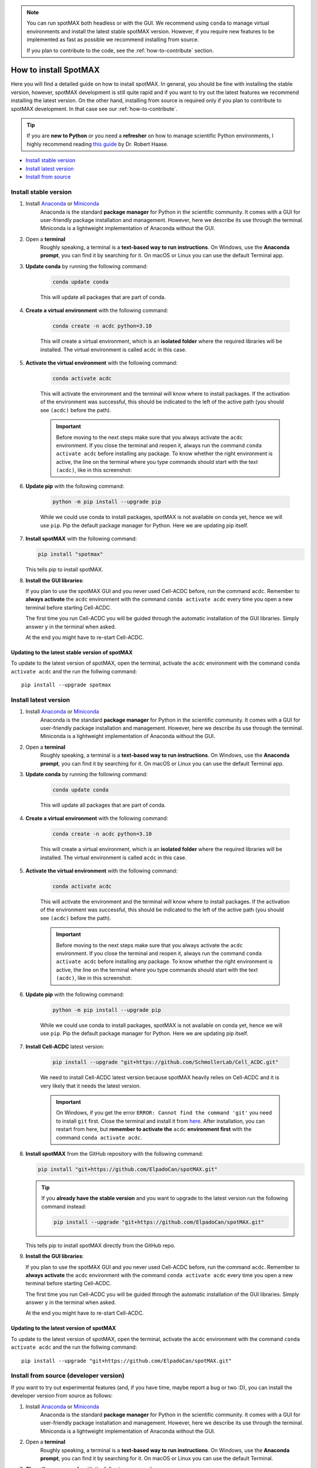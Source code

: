 .. _Cell-ACDC: https://cell-acdc.readthedocs.io/en/latest/index.html

.. note::

    You can run spotMAX both headless or with the GUI. We recommend 
    using ``conda`` to manage virtual environments and install the latest 
    stable spotMAX version. However, if you require new features to be 
    implemented as fast as possible we recommend installing from source. 

    If you plan to contribute to the code, see the :ref:`how-to-contribute` 
    section.

.. _how-to-install:

How to install SpotMAX
======================

Here you will find a detailed guide on how to install spotMAX. In general, 
you should be fine with installing the stable version, however, spotMAX 
development is still quite rapid and if you want to try out the latest 
features we recommend installing the latest version. On the other hand, 
installing from source is required only if you plan to contribute to spotMAX
development. In that case see our :ref:`how-to-contribute`.

.. tip:: 
    
    If you are **new to Python** or you need a **refresher** on how to manage 
    scientific Python environments, I highly recommend reading 
    `this guide <python-guide>`__ by Dr. Robert Haase.

* `Install stable version <install-stable-version>`_
* `Install latest version <install-latest-version>`_
* `Install from source <install-from-source>`_

.. _install-stable-version:

Install stable version
----------------------

1. Install `Anaconda <https://www.anaconda.com/download>`_ or `Miniconda <https://docs.conda.io/projects/miniconda/en/latest/index.html#latest-miniconda-installer-links>`_ 
    Anaconda is the standard **package manager** for Python in the scientific 
    community. It comes with a GUI for user-friendly package installation 
    and management. However, here we describe its use through the terminal. 
    Miniconda is a lightweight implementation of Anaconda without the GUI.

2. Open a **terminal**
    Roughly speaking, a terminal is a **text-based way to run instructions**. 
    On Windows, use the **Anaconda prompt**, you can find it by searching for it. 
    On macOS or Linux you can use the default Terminal app.

3. **Update conda** by running the following command:
    
    .. code-block:: 
    
        conda update conda
    
    This will update all packages that are part of conda.

4. **Create a virtual environment** with the following command:
   
    .. code-block:: 
   
        conda create -n acdc python=3.10

    This will create a virtual environment, which is an **isolated folder** 
    where the required libraries will be installed. 
    The virtual environment is called ``acdc`` in this case.

5. **Activate the virtual environment** with the following command:
   
    .. code-block:: 
   
        conda activate acdc
    
    This will activate the environment and the terminal will know where to 
    install packages. 
    If the activation of the environment was successful, this should be 
    indicated to the left of the active path (you should see ``(acdc)`` 
    before the path).

    .. important:: 

       Before moving to the next steps make sure that you always activate 
       the ``acdc`` environment. If you close the terminal and reopen it, 
       always run the command ``conda activate acdc`` before installing any 
       package. To know whether the right environment is active, the line 
       on the terminal where you type commands should start with the text 
       ``(acdc)``, like in this screenshot:

       .. tabs::

            .. tab:: Windows

                .. figure:: ../images/conda_activate_acdc_windows.png
                    :width: 100%

                    Anaconda Prompt after activating the ``acdc`` environment 
                    with the command ``conda activate acdc``.
            
            .. tab:: macOS

                .. figure:: ../images/conda_activate_acdc_macOS.png
                    :width: 100%

                    Terminal app after activating the ``acdc`` environment 
                    with the command ``conda activate acdc``.


6. **Update pip** with the following command:
   
    .. code-block:: 
   
        python -m pip install --upgrade pip
    
    While we could use conda to install packages, spotMAX is not available 
    on conda yet, hence we will use ``pip``. 
    Pip the default package manager for Python. Here we are updating pip itself.

7.  **Install spotMAX** with the following command:
   
    .. code-block:: 
        
        pip install "spotmax"
        
    This tells pip to install spotMAX.

8.  **Install the GUI libraries**:

    If you plan to use the spotMAX GUI and you never used Cell-ACDC before, 
    run the command ``acdc``. Remember to **always activate** the ``acdc`` 
    environment with the command ``conda activate acdc`` every time you 
    open a new terminal before starting Cell-ACDC.
    
    The first time you run Cell-ACDC you will be guided through the automatic 
    installation of the GUI libraries. Simply answer ``y`` in the terminal when 
    asked. 

    At the end you might have to re-start Cell-ACDC. 

Updating to the latest stable version of spotMAX 
~~~~~~~~~~~~~~~~~~~~~~~~~~~~~~~~~~~~~~~~~~~~~~~~~

To update to the latest version of spotMAX, open the terminal, activate the 
``acdc`` environment with the command ``conda activate acdc`` and the run the 
follwing command::
        
    pip install --upgrade spotmax


.. _install-latest-version:

Install latest version
-----------------------

1. Install `Anaconda <https://www.anaconda.com/download>`_ or `Miniconda <https://docs.conda.io/projects/miniconda/en/latest/index.html#latest-miniconda-installer-links>`_ 
    Anaconda is the standard **package manager** for Python in the scientific 
    community. It comes with a GUI for user-friendly package installation 
    and management. However, here we describe its use through the terminal. 
    Miniconda is a lightweight implementation of Anaconda without the GUI.

2. Open a **terminal**
    Roughly speaking, a terminal is a **text-based way to run instructions**. 
    On Windows, use the **Anaconda prompt**, you can find it by searching for it. 
    On macOS or Linux you can use the default Terminal app.

3. **Update conda** by running the following command:
    
    .. code-block:: 
    
        conda update conda
    
    This will update all packages that are part of conda.

4. **Create a virtual environment** with the following command:
   
    .. code-block:: 
   
        conda create -n acdc python=3.10

    This will create a virtual environment, which is an **isolated folder** 
    where the required libraries will be installed. 
    The virtual environment is called ``acdc`` in this case.

5. **Activate the virtual environment** with the following command:
   
    .. code-block:: 
   
        conda activate acdc
    
    This will activate the environment and the terminal will know where to 
    install packages. 
    If the activation of the environment was successful, this should be 
    indicated to the left of the active path (you should see ``(acdc)`` 
    before the path).

    .. important:: 

       Before moving to the next steps make sure that you always activate 
       the ``acdc`` environment. If you close the terminal and reopen it, 
       always run the command ``conda activate acdc`` before installing any 
       package. To know whether the right environment is active, the line 
       on the terminal where you type commands should start with the text 
       ``(acdc)``, like in this screenshot:

       .. tabs::

            .. tab:: Windows

                .. figure:: ../images/conda_activate_acdc_windows.png
                    :width: 100%

                    Anaconda Prompt after activating the ``acdc`` environment 
                    with the command ``conda activate acdc``.
            
            .. tab:: macOS

                .. figure:: ../images/conda_activate_acdc_macOS.png
                    :width: 100%

                    Terminal app after activating the ``acdc`` environment 
                    with the command ``conda activate acdc``.
            


6. **Update pip** with the following command:
   
    .. code-block:: 
   
        python -m pip install --upgrade pip
    
    While we could use conda to install packages, spotMAX is not available 
    on conda yet, hence we will use ``pip``. 
    Pip the default package manager for Python. Here we are updating pip itself.

7. **Install Cell-ACDC** latest version:

    .. code-block:: 
        
        pip install --upgrade "git+https://github.com/SchmollerLab/Cell_ACDC.git"
    
    We need to install Cell-ACDC latest version because spotMAX heavily relies 
    on Cell-ACDC and it is very likely that it needs the latest version.

    .. important::
    
        On Windows, if you get the error ``ERROR: Cannot find the command 'git'`` 
        you need to install ``git`` first. Close the terminal and install it 
        from `here <https://git-scm.com/download/win>`_. After installation, 
        you can restart from here, but **remember to activate the** ``acdc`` 
        **environment first** with the command ``conda activate acdc``.

8.  **Install spotMAX** from the GitHub repository with the following command:
   
    .. code-block:: 
        
        pip install "git+https://github.com/ElpadoCan/spotMAX.git"
    
    .. tip:: 

        If you **already have the stable version** and you want to upgrade to the 
        latest version run the following command instead:

        .. code-block::

            pip install --upgrade "git+https://github.com/ElpadoCan/spotMAX.git"
        
    This tells pip to install spotMAX directly from the GitHub repo.

9.  **Install the GUI libraries**:

    If you plan to use the spotMAX GUI and you never used Cell-ACDC before, 
    run the command ``acdc``. Remember to **always activate** the ``acdc`` 
    environment with the command ``conda activate acdc`` every time you 
    open a new terminal before starting Cell-ACDC.
    
    The first time you run Cell-ACDC you will be guided through the automatic 
    installation of the GUI libraries. Simply answer ``y`` in the terminal when 
    asked. 

    At the end you might have to re-start Cell-ACDC. 

Updating to the latest version of spotMAX 
~~~~~~~~~~~~~~~~~~~~~~~~~~~~~~~~~~~~~~~~~~~~

To update to the latest version of spotMAX, open the terminal, activate the 
``acdc`` environment with the command ``conda activate acdc`` and the run the 
follwing command::
        
    pip install --upgrade "git+https://github.com/ElpadoCan/spotMAX.git"


.. _install-from-source:

Install from source (developer version)
---------------------------------------

If you want to try out experimental features (and, if you have time, maybe report a bug or two :D), you can install the developer version from source as follows:

1. Install `Anaconda <https://www.anaconda.com/download>`_ or `Miniconda <https://docs.conda.io/projects/miniconda/en/latest/index.html#latest-miniconda-installer-links>`_ 
    Anaconda is the standard **package manager** for Python in the scientific 
    community. It comes with a GUI for user-friendly package installation 
    and management. However, here we describe its use through the terminal. 
    Miniconda is a lightweight implementation of Anaconda without the GUI.

2. Open a **terminal**
    Roughly speaking, a terminal is a **text-based way to run instructions**. 
    On Windows, use the **Anaconda prompt**, you can find it by searching for it. 
    On macOS or Linux you can use the default Terminal.

3. **Clone the source code** with the following command:
   
    .. code-block:: 
    
        git clone https://github.com/ElpadoCan/spotMAX.git

    .. important::
    
        On Windows, if you get the error ``ERROR: Cannot find the command 'git'`` 
        you need to install ``git`` first. Close the terminal and install it 
        from `here <https://git-scm.com/download/win>`_. After installation, 
        you can restart from here, but **remember to activate the** ``acdc`` 
        **environment first** with the command ``conda activate acdc``.

4. **Navigate to the spotMAX folder** with the following command:
   
    .. code-block:: 
   
        cd spotMAX

    The command ``cd`` stands for "change directory" and it allows you to move 
    between directories in the terminal. 

5. **Update conda** with the following command:
   
    .. code-block:: 

        conda update conda
    
    This will update all packages that are part of conda.

6. Create a **virtual environment** with the following command:
   
    .. code-block:: 
    
        conda create -n acdc python=3.10

    This will create a virtual environment, which is an **isolated folder** 
    where the required libraries will be installed. 
    The virtual environment is called ``acdc`` in this case.

7. **Activate the virtual environment** with the following command:
   
    .. code-block:: 
    
        conda activate acdc

    This will activate the environment and the terminal will know where to 
    install packages. 
    If the activation of the environment was successful, this should be 
    indicated to the left of the active path (you should see ``(acdc)`` 
    before the path).

    .. important:: 

       Before moving to the next steps make sure that you always activate 
       the ``acdc`` environment. If you close the terminal and reopen it, 
       always run the command ``conda activate acdc`` before installing any 
       package. To know whether the right environment is active, the line 
       on the terminal where you type commands should start with the text 
       ``(acdc)``, like in this screenshot:

       .. tabs::

            .. tab:: Windows

                .. figure:: ../images/conda_activate_acdc_windows.png
                    :width: 100%

                    Anaconda Prompt after activating the ``acdc`` environment 
                    with the command ``conda activate acdc``.
            
            .. tab:: macOS

                .. figure:: ../images/conda_activate_acdc_macOS.png
                    :width: 100%

                    Terminal app after activating the ``acdc`` environment 
                    with the command ``conda activate acdc``.

8. **Update pip** with the following command:
   
    .. code-block:: 
   
        python -m pip install --upgrade pip
    
    While we could use conda to install packages, spotMAX is not available 
    on conda yet, hence we will use ``pip``. 
    Pip the default package manager for Python. Here we are updating pip itself.

9.  **Install spotMAX** with the following command:
   
    .. code-block:: 
   
        pip install -e "."

    The ``.`` at the end of the command means that you want to install from 
    the current folder in the terminal. This must be the ``spotMAX`` folder 
    that you cloned before. 

10. **Install the GUI libraries**:

    If you plan to use the spotMAX GUI and you never used Cell-ACDC before, 
    run the command ``acdc``. Remember to **always activate** the ``acdc`` 
    environment with the command ``conda activate acdc`` every time you 
    open a new terminal before starting Cell-ACDC.
    
    The first time you run Cell-ACDC you will be guided through the automatic 
    installation of the GUI libraries. Simply answer ``y`` in the terminal when 
    asked. 

    At the end you might have to re-start Cell-ACDC. 

Updating spotMAX installed from source
~~~~~~~~~~~~~~~~~~~~~~~~~~~~~~~~~~~~~~

To update spotMAX installed from source, open a terminal window, navigate to the 
spotMAX folder with the command ``cd spotMAX`` and run ``git pull``.

Since you installed with the ``-e`` flag, pulling with ``git`` is enough.